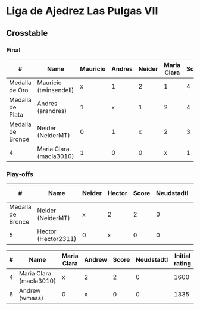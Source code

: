 * Liga de Ajedrez Las Pulgas VII

** Crosstable

*** Final
| #                 | Name                    | Mauricio | Andres | Neider | Maria Clara | Score | Neudstadtl | Initial rating | Final rating | +/- |
|-------------------+-------------------------+----------+--------+--------+-------------+-------+------------+----------------+--------------+-----|
| Medalla de Oro    | Mauricio (twinsendell)  |        x |      1 |      2 |           1 |     4 |         11 |           1785 |         1790 | + 5 |
| Medalla de Plata  | Andres (arandres)       |        1 |      x |      1 |           2 |     4 |          9 |           1812 |         1754 | -58 |
| Medalla de Bronce | Neider (NeiderMT)       |        0 |      1 |      x |           2 |     3 |          6 |           1529 |         1606 | +77 |
| 4                 | Maria Clara (macla3010) |        1 |      0 |      0 |           x |     1 |          4 |           1600 |         1542 | -58 |

*** Play-offs
| #                 | Name                | Neider | Hector | Score | Neudstadtl | Initial rating | Final rating | +/- |
|-------------------+---------------------+--------+--------+-------+------------+----------------+--------------+-----|
| Medalla de Bronce | Neider (NeiderMT)   | x      | 2      |     2 |          0 |           1529 |         1606 | +77 |
| 5                 | Hector (Hector2311) | 0      | x      |     0 |          0 |           1353 |         1361 |  +8 |

| #  | Name                    | Maria Clara | Andrew | Score | Neudstadtl | Initial rating | Final rating |  +/- |
|----+-------------------------+-------------+--------+-------+------------+----------------+--------------+------|
| 4  | Maria Clara (macla3010) | x           | 2      |     2 |          0 |           1600 |         1542 |  -58 |
| 6  | Andrew (wmass)          | 0           | x      |     0 |          0 |           1335 |         1230 | -105 |
